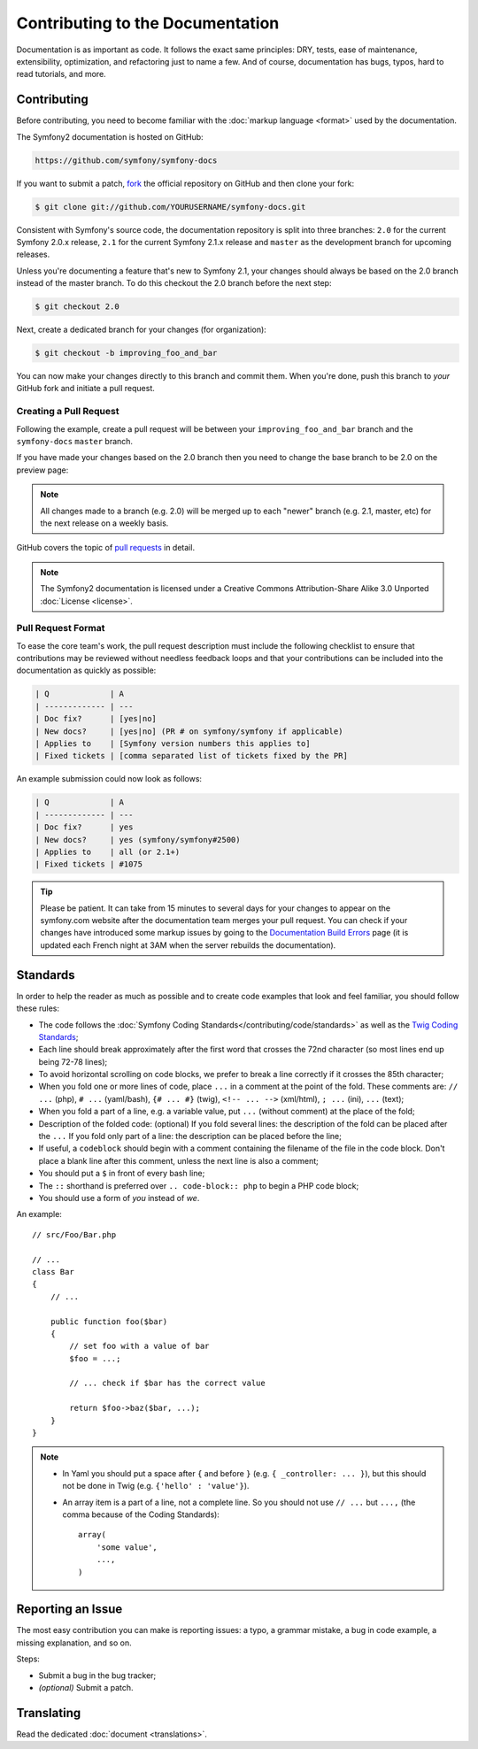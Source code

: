 Contributing to the Documentation
=================================

Documentation is as important as code. It follows the exact same principles:
DRY, tests, ease of maintenance, extensibility, optimization, and refactoring
just to name a few. And of course, documentation has bugs, typos, hard to read
tutorials, and more.

Contributing
------------

Before contributing, you need to become familiar with the :doc:`markup
language <format>` used by the documentation.

The Symfony2 documentation is hosted on GitHub:

.. code-block:: text

    https://github.com/symfony/symfony-docs

If you want to submit a patch, `fork`_ the official repository on GitHub and
then clone your fork:

.. code-block:: bash

    $ git clone git://github.com/YOURUSERNAME/symfony-docs.git

Consistent with Symfony's source code, the documentation repository is split into
three branches: ``2.0`` for the current Symfony 2.0.x release, ``2.1`` for the
current Symfony 2.1.x release and ``master`` as the development branch for
upcoming releases.

Unless you're documenting a feature that's new to Symfony 2.1, your changes
should always be based on the 2.0 branch instead of the master branch. To do
this checkout the 2.0 branch before the next step:

.. code-block:: bash

    $ git checkout 2.0

Next, create a dedicated branch for your changes (for organization):

.. code-block:: bash

    $ git checkout -b improving_foo_and_bar

You can now make your changes directly to this branch and commit them. When
you're done, push this branch to *your* GitHub fork and initiate a pull request.

Creating a Pull Request
~~~~~~~~~~~~~~~~~~~~~~~

Following the example, create a pull request will be between your ``improving_foo_and_bar``
branch and the ``symfony-docs`` ``master`` branch.

.. image:: /images/docs-pull-request.png
   :align: center

If you have made your changes based on the 2.0 branch then you need to change
the base branch to be 2.0 on the preview page:

.. image:: /images/docs-pull-request-change-base.png
   :align: center

.. note::

  All changes made to a branch (e.g. 2.0) will be merged up to each "newer"
  branch (e.g. 2.1, master, etc) for the next release on a weekly basis.

GitHub covers the topic of `pull requests`_ in detail.

.. note::

    The Symfony2 documentation is licensed under a Creative Commons
    Attribution-Share Alike 3.0 Unported :doc:`License <license>`.

Pull Request Format
~~~~~~~~~~~~~~~~~~~

To ease the core team's work, the pull request description must include the
following checklist to ensure that contributions may be reviewed without
needless feedback loops and that your contributions can be included into
the documentation as quickly as possible:

.. code-block:: text

    | Q             | A
    | ------------- | ---
    | Doc fix?      | [yes|no]
    | New docs?     | [yes|no] (PR # on symfony/symfony if applicable)
    | Applies to    | [Symfony version numbers this applies to]
    | Fixed tickets | [comma separated list of tickets fixed by the PR]

An example submission could now look as follows:

.. code-block:: text

    | Q             | A
    | ------------- | ---
    | Doc fix?      | yes
    | New docs?     | yes (symfony/symfony#2500)
    | Applies to    | all (or 2.1+)
    | Fixed tickets | #1075

.. tip::

    Please be patient. It can take from 15 minutes to several days for your changes
    to appear on the symfony.com website after the documentation team merges your
    pull request. You can check if your changes have introduced some markup issues
    by going to the `Documentation Build Errors`_ page (it is updated each French
    night at 3AM when the server rebuilds the documentation).

Standards
---------

In order to help the reader as much as possible and to create code examples that
look and feel familiar, you should follow these rules:

* The code follows the :doc:`Symfony Coding Standards</contributing/code/standards>`
  as well as the `Twig Coding Standards`_;
* Each line should break approximately after the first word that crosses the
  72nd character (so most lines end up being 72-78 lines);
* To avoid horizontal scrolling on code blocks, we prefer to break a line
  correctly if it crosses the 85th character;
* When you fold one or more lines of code, place ``...`` in a comment at the point
  of the fold. These comments are: ``// ...`` (php), ``# ...`` (yaml/bash), ``{# ... #}``
  (twig), ``<!-- ... -->`` (xml/html), ``; ...`` (ini), ``...`` (text);
* When you fold a part of a line, e.g. a variable value, put ``...`` (without comment)
  at the place of the fold;
* Description of the folded code: (optional)
  If you fold several lines: the description of the fold can be placed after the ``...``
  If you fold only part of a line: the description can be placed before the line;
* If useful, a ``codeblock`` should begin with a comment containing the filename
  of the file in the code block. Don't place a blank line after this comment,
  unless the next line is also a comment;
* You should put a ``$`` in front of every bash line;
* The ``::`` shorthand is preferred over ``.. code-block:: php`` to begin a PHP
  code block;
* You should use a form of *you* instead of *we*.

An example::

    // src/Foo/Bar.php

    // ...
    class Bar
    {
        // ...

        public function foo($bar)
        {
            // set foo with a value of bar
            $foo = ...;

            // ... check if $bar has the correct value

            return $foo->baz($bar, ...);
        }
    }

.. note::

    * In Yaml you should put a space after ``{`` and before ``}`` (e.g. ``{ _controller: ... }``),
      but this should not be done in Twig (e.g. ``{'hello' : 'value'}``).
    * An array item is a part of a line, not a complete line. So you should
      not use ``// ...`` but ``...,`` (the comma because of the Coding Standards)::

        array(
            'some value',
            ...,
        )

Reporting an Issue
------------------

The most easy contribution you can make is reporting issues: a typo, a grammar
mistake, a bug in code example, a missing explanation, and so on.

Steps:

* Submit a bug in the bug tracker;

* *(optional)* Submit a patch.

Translating
-----------

Read the dedicated :doc:`document <translations>`.

.. _`fork`: https://help.github.com/articles/fork-a-repo
.. _`pull requests`: https://help.github.com/articles/using-pull-requests
.. _`Documentation Build Errors`: http://symfony.com/doc/build_errors
.. _`Twig Coding Standards`: http://twig.sensiolabs.org/doc/coding_standards.html
